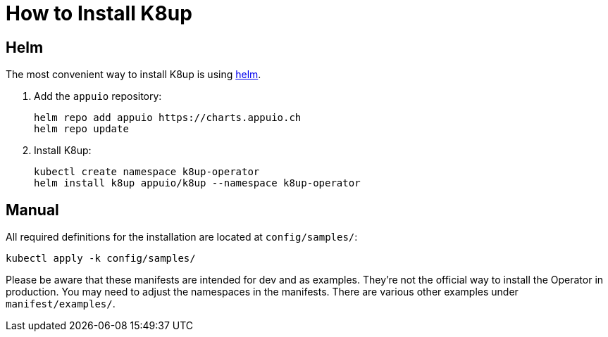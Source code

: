 = How to Install K8up

== Helm

The most convenient way to install K8up is using https://helm.sh/[helm].

. Add the `appuio` repository:
+
[source,bash]
----
helm repo add appuio https://charts.appuio.ch
helm repo update
----

. Install K8up:
+
[source,bash]
----
kubectl create namespace k8up-operator
helm install k8up appuio/k8up --namespace k8up-operator
----

== Manual

All required definitions for the installation are located at `config/samples/`:

[source,bash]
----
kubectl apply -k config/samples/
----

Please be aware that these manifests are intended for dev and as examples.
They're not the official way to install the Operator in production.
You may need to adjust the namespaces in the manifests.
There are various other examples under `manifest/examples/`.
